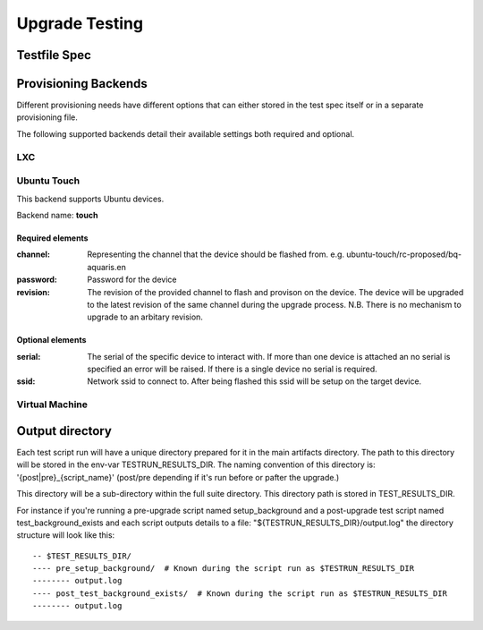 =================
 Upgrade Testing
=================

Testfile Spec
=============

Provisioning Backends
=====================

Different provisioning needs have different options that can either stored in
the test spec itself or in a separate provisioning file.

The following supported backends detail their available settings both required and optional.

LXC
---

Ubuntu Touch
------------

This backend supports Ubuntu devices.

Backend name: **touch**

Required elements
~~~~~~~~~~~~~~~~~

:channel:
   Representing the channel that the device should be flashed
   from. e.g. ubuntu-touch/rc-proposed/bq-aquaris.en

:password: Password for the device

:revision: The revision of the provided channel to flash and provison on the
           device. The device will be upgraded to the latest revision of the
           same channel during the upgrade process.
           N.B. There is no mechanism to upgrade to an arbitary revision.


Optional elements
~~~~~~~~~~~~~~~~~

:serial: The serial of the specific device to interact with. If more than one
         device is attached an no serial is specified an error will be
         raised. If there is a single device no serial is required.

:ssid: Network ssid to connect to. After being flashed this ssid will be setup
       on the target device.


Virtual Machine
---------------

Output directory
================

Each test script run will have a unique directory prepared for it in the main
artifacts directory.
The path to this directory will be stored in the env-var TESTRUN_RESULTS_DIR.
The naming convention of this directory is: '{post|pre}_{script_name}'
(post/pre depending if it's run before or pafter the upgrade.)

This directory will be a sub-directory within the full suite directory. This
directory path is stored in TEST_RESULTS_DIR.

For instance if you're running a pre-upgrade script named setup_background and
a post-upgrade test script named test_background_exists and each script outputs details to a file: "${TESTRUN_RESULTS_DIR}/output.log" the directory structure will look like this::

  -- $TEST_RESULTS_DIR/
  ---- pre_setup_background/  # Known during the script run as $TESTRUN_RESULTS_DIR
  -------- output.log
  ---- post_test_background_exists/  # Known during the script run as $TESTRUN_RESULTS_DIR
  -------- output.log
